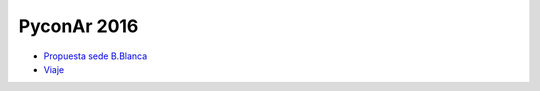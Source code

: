 PyconAr 2016
============

* `Propuesta sede B.Blanca </Eventos/Conferencias/PyConAr2016/PropuestaSedeBahia>`_
* `Viaje </Eventos/Conferencias/PyConAr2016/Viaje>`_